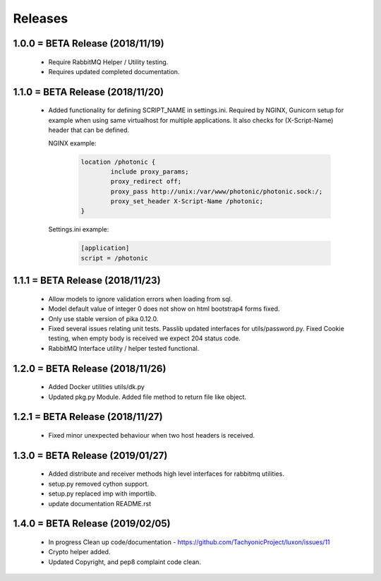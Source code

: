 Releases
########

1.0.0 = BETA Release (2018/11/19)
---------------------------------

   * Require RabbitMQ Helper / Utility testing.
   * Requires updated completed documentation.

1.1.0 = BETA Release (2018/11/20)
---------------------------------

    * Added functionality for defining SCRIPT_NAME in settings.ini.
      Required by NGINX, Gunicorn setup for example when
      using same virtualhost for multiple applications.
      It also checks for (X-Script-Name) header that can be defined.

      NGINX example:

        .. code::

                location /photonic {
                        include proxy_params;
                        proxy_redirect off;
                        proxy_pass http://unix:/var/www/photonic/photonic.sock:/;
                        proxy_set_header X-Script-Name /photonic;
                }

      Settings.ini example:

         .. code::

                [application]
                script = /photonic


1.1.1 = BETA Release (2018/11/23)
---------------------------------

   * Allow models to ignore validation errors when loading from sql.
   * Model default value of integer 0 does not show on html bootstrap4 forms fixed.
   * Only use stable version of pika 0.12.0.
   * Fixed several issues relating unit tests.
     Passlib updated interfaces for utils/password.py.
     Fixed Cookie testing, when empty body is received we expect 204 status code.
   * RabbitMQ Interface utility / helper tested functional.

1.2.0 = BETA Release (2018/11/26)
---------------------------------

   * Added Docker utilities utils/dk.py
   * Updated pkg.py Module. 
     Added file method to return file like object.

1.2.1 = BETA Release (2018/11/27)
---------------------------------

   * Fixed minor unexpected behaviour when two host headers is received.

1.3.0 = BETA Release (2019/01/27)
---------------------------------

   * Added distribute and receiver methods high level interfaces for
     rabbitmq utilities.
   * setup.py removed cython support.
   * setup.py replaced imp with importlib.
   * update documentation README.rst

1.4.0 = BETA Release (2019/02/05)
---------------------------------

   * In progress Clean up code/documentation - https://github.com/TachyonicProject/luxon/issues/11
   * Crypto helper added.
   * Updated Copyright, and pep8 complaint code clean.
